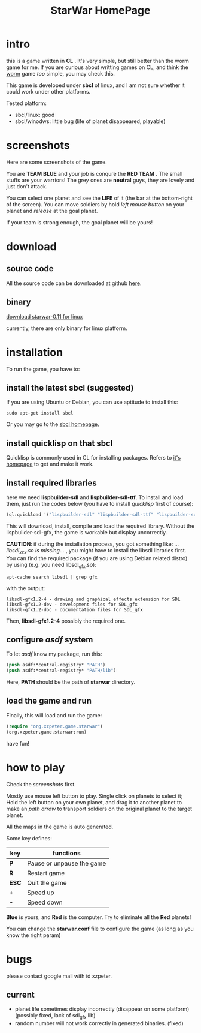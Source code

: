 #+TITLE: StarWar HomePage
* intro

  this is a game written in *CL* . It's very simple, but still better than the worm game for me. If you are curious about writting games on CL, and think the [[http://lispgames.org/index.php/Common_Worm][worm]] game /too/ simple, you may check this. 
  
  This game is developed under *sbcl* of linux, and I am not sure whether it could work under other platforms.
  
  Tested platform:
  - sbcl/linux: good
  - sbcl/winodws: little bug (life of planet disappeared, playable)
  
* screenshots
  
  Here are some screenshots of the game. 
  
  You are *TEAM BLUE* and your job is conqure the *RED TEAM* . The small stuffs are your warriors! The grey ones are *neutral* guys, they are lovely and just don't attack. 
  
#+BEGIN_HTML
<div align="center">
<a href="p0.png">
<img title=""
src="p0.png"/>
</a></div>
#+END_HTML
  
  You can select one planet and see the *LIFE* of it (the bar at the bottom-right of the screen). You can move soldiers by hold /left mouse button/ on your planet and /release/ at the goal planet. 

#+BEGIN_HTML
<div align="center">
<a href="p1.png">
<img title=""
src="p1.png"/>
</a></div>
#+END_HTML

  If your team is strong enough, the goal planet will be yours! 

#+BEGIN_HTML
<div align="center">
<a href="p2.png">
<img title=""
src="p2.png"/>
</a></div>
#+END_HTML

* download
  
** source code
  
   All the source code can be downloaded at github [[https://github.com/xzpeter/starwar][here]]. 
   
** binary
   
   [[https://github.com/downloads/xzpeter/starwar/starwar-linux-0.11-binary.tgz][download starwar-0.11 for linux]]
   
   currently, there are only binary for linux platform. 

* installation
  
  To run the game, you have to:
  
** install the latest *sbcl* (suggested)
    
    If you are using Ubuntu or Debian, you can use aptitude to install this:
#+BEGIN_SRC shell
sudo apt-get install sbcl
#+END_SRC

    Or you may go to the [[http://www.sbcl.org][sbcl homepage.]]

** install *quicklisp* on that sbcl 
   
   Quicklisp is commonly used in CL for installing packages. Refers to [[http://www.quicklisp.org/][it's homepage]] to get and make it work. 
   
** install required libraries
    
    here we need *lispbuilder-sdl* and *lispbuilder-sdl-ttf*. To install and load them, just run the codes below (you have to install /quicklisp/ first of course):
    
#+BEGIN_SRC lisp
(ql:quickload '("lispbuilder-sdl" "lispbuilder-sdl-ttf" "lispbuilder-sdl-gfx"))
#+END_SRC
 
    This will download, install, compile and load the required library. Without the lispbuilder-sdl-gfx, the game is workable but display uncorrectly. 
    
    *CAUTION*: if during the installation process, you got something like: /...libsdl_xxx.so is missing.../ , you might have to install the libsdl libraries first. You can find the required package (if you are using Debian related distro) by using (e.g. you need libsdl_gfx.so): 

#+BEGIN_SRC shell
apt-cache search libsdl | grep gfx
#+END_SRC

    with the output: 

#+BEGIN_SRC shell
libsdl-gfx1.2-4 - drawing and graphical effects extension for SDL
libsdl-gfx1.2-dev - development files for SDL_gfx
libsdl-gfx1.2-doc - documentation files for SDL_gfx
#+END_SRC

    Then, *libsdl-gfx1.2-4* possibly the required one. 

** configure /asdf/ system
    
    To let /asdf/ know my package, run this: 
    
#+BEGIN_SRC lisp
(push asdf:*central-registry* "PATH")
(push asdf:*central-registry* "PATH/lib")
#+END_SRC
    
    Here, *PATH* should be the path of *starwar* directory. 

** load the game and run
    
    Finally, this will load and run the game:

#+BEGIN_SRC lisp
(require "org.xzpeter.game.starwar")
(org.xzpeter.game.starwar:run)
#+END_SRC

    have fun!

* how to play
  
  Check the [[screenshots][screenshots]] first.
  
  Mostly use mouse left button to play. Single click on planets to select it; Hold the left button on your own planet, and drag it to another planet to make an /path arrow/ to transport soldiers on the original planet to the target planet. 
  
  All the maps in the game is auto generated. 
  
  Some key defines: 

| key   | functions                 |
|-------+---------------------------|
| *P*   | Pause or unpause the game |
| *R*   | Restart game              |
| *ESC* | Quit the game             |
| *+*   | Speed up                  |
| *-*   | Speed down                |

  *Blue* is yours, and *Red* is the computer. Try to eliminate all the *Red* planets! 
  
  You can change the *starwar.conf* file to configure the game (as long as you know the right param)

* bugs

  please contact google mail with id xzpeter. 

** current
 
   - planet life sometimes display incorrectly (disappear on some platform) (possibly fixed, lack of sdl_gfx lib)
   - random number will not work correctly in generated binaries. (fixed)
